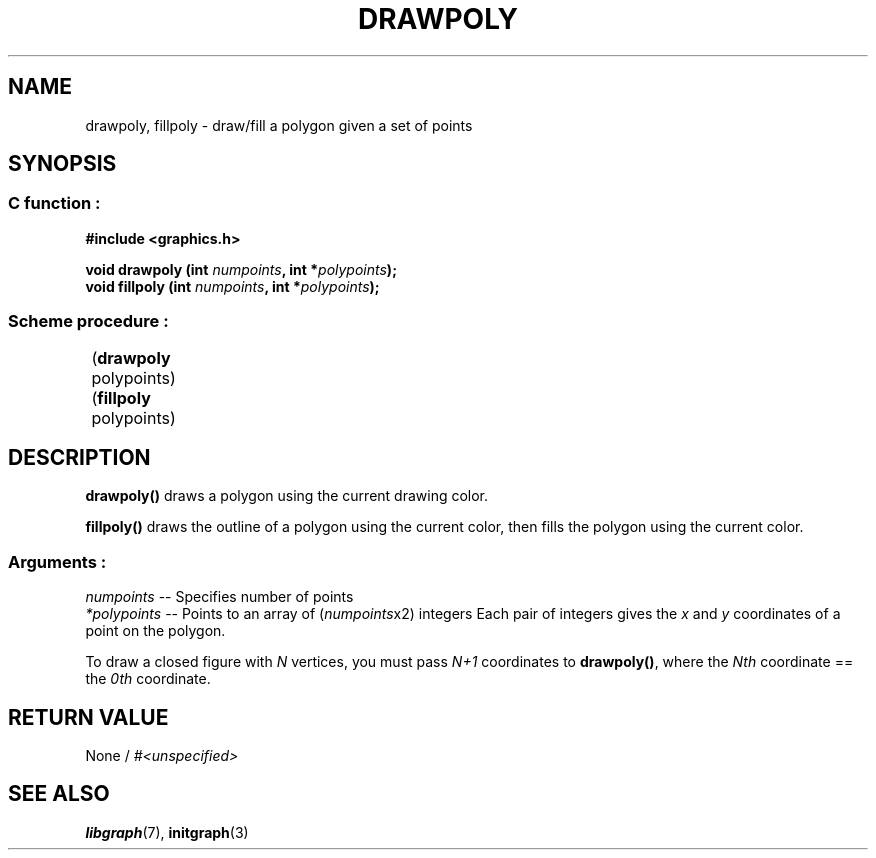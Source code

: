 .TH DRAWPOLY 3 "11 AUGUST 2003" libgraph-1.x.x "SDL-libgraph API"
.SH NAME
drawpoly, fillpoly - draw/fill a polygon given a set of points

.SH SYNOPSIS
.SS \fRC function :
.B "#include <graphics.h>"
.LP
.BI "void drawpoly (int " numpoints ", int *" polypoints ");"
.br
.BI "void fillpoly (int " numpoints ", int *" polypoints ");"

.SS \fRScheme procedure :
	(\fBdrawpoly\fR polypoints\fR)
.br
	(\fBfillpoly\fR polypoints\fR)

.SH DESCRIPTION

\fBdrawpoly()\fR draws a polygon using the current drawing color.

\fBfillpoly()\fR draws the outline of a polygon using the current color, then fills the polygon using the current color.

.SS Arguments :
\fInumpoints\fR -- Specifies number of points
.br
\fI*polypoints\fR -- Points to an array of (\fInumpoints\fRx2) integers Each pair of integers gives the \fIx\fR and \fIy\fR coordinates of a point on the polygon.

To draw a closed figure with \fIN\fR vertices, you must pass \fIN+1\fR coordinates to \fBdrawpoly()\fR, where the \fINth\fR coordinate == the \fI0th\fR coordinate.

.SH RETURN VALUE 
.br
None / \fI#<unspecified>\fR


.SH SEE ALSO
\fBlibgraph\fR(7),    \fBinitgraph\fR(3)
